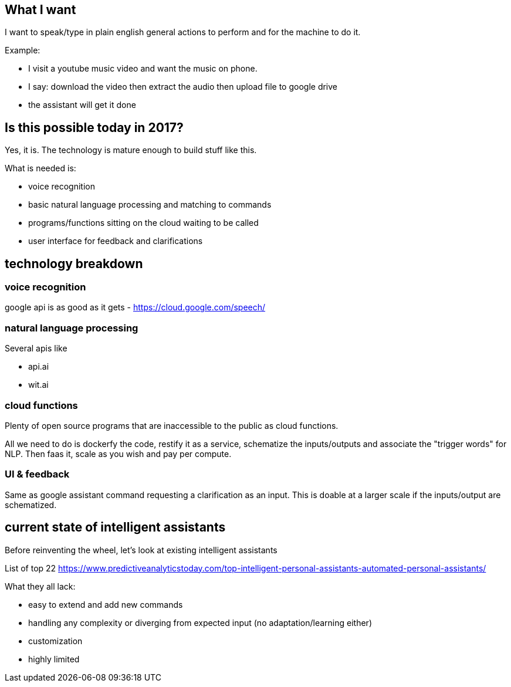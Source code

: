 

## What I want

I want to speak/type in plain english general actions to perform and for the machine to do it.

Example:

- I visit a youtube music video and want the music on phone. 
- I say: download the video then extract the audio then upload file to google drive
- the assistant will get it done


## Is this possible today in 2017?

Yes, it is. The technology is mature enough to build stuff like this. 

What is needed is:

- voice recognition 
- basic natural language processing and matching to commands
- programs/functions sitting on the cloud waiting to be called
- user interface for feedback and clarifications


## technology breakdown


### voice recognition

google api is as good as it gets - https://cloud.google.com/speech/

### natural language processing

Several apis like

- api.ai
- wit.ai 
// TODO(hbt) NEXT  find the oss alternative

### cloud functions

Plenty of open source programs that are inaccessible to the public as cloud functions.

All we need to do is dockerfy the code, restify it as a service, schematize the inputs/outputs and associate the "trigger words" for NLP. 
Then faas it, scale as you wish and pay per compute.

// TODO(hbt) NEXT add breakdown of jargon


### UI & feedback

Same as google assistant command requesting a clarification as an input. This is doable at a larger scale if the inputs/output are schematized.


## current state of intelligent assistants

Before reinventing the wheel, let's look at existing intelligent assistants

// TODO(hbt) NEXT inv list

List of top 22 https://www.predictiveanalyticstoday.com/top-intelligent-personal-assistants-automated-personal-assistants/

// TODO(hbt) NEXT expand what google assistant lacks
What they all lack:

// TODO(hbt) NEXT expand on process for adding new GA commands/actions
- easy to extend and add new commands
// TODO(hbt) NEXT expand on calendar example
- handling any complexity or diverging from expected input (no adaptation/learning either)
// TODO(hbt) NEXT expand on abstraction/new keywords
- customization
// TODO(hbt) NEXT list features/actions available
- highly limited


